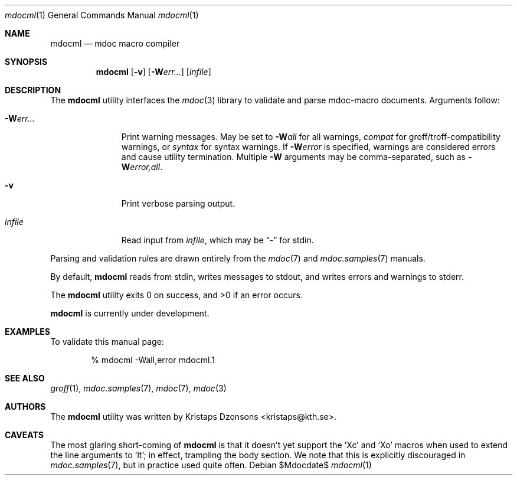 .\"
.Dd $Mdocdate$
.Dt mdocml 1
.Os
.\"
.Sh NAME
.Nm mdocml
.Nd mdoc macro compiler
.\"
.Sh SYNOPSIS
.Nm mdocml
.Op Fl v
.Op Fl W Ns Ar err...
.Op Ar infile
.\"
.Sh DESCRIPTION
The
.Nm
utility interfaces the
.Xr mdoc 3
library to validate and parse mdoc-macro documents.  Arguments follow:
.Bl -tag -width "\-Werr... "
.It Fl W Ns Ar err...
Print warning messages.  May be set to 
.Fl W Ns Ar all
for all warnings, 
.Ar compat
for groff/troff-compatibility warnings, or
.Ar syntax
for syntax warnings.  If
.Fl W Ns Ar error 
is specified, warnings are considered errors and cause utility
termination.  Multiple 
.Fl W
arguments may be comma-separated, such as
.Fl W Ns Ar error,all .
.It Fl v
Print verbose parsing output.
.It Ar infile
Read input from
.Ar infile ,
which may be 
.Dq \-
for stdin.
.El
.Pp
Parsing and validation rules are drawn entirely from the 
.Xr mdoc 7
and
.Xr mdoc.samples 7 
manuals.
.Pp
By default,
.Nm
reads from stdin, writes messages to stdout, and writes errors and
warnings to stderr.
.Pp
.Ex -std mdocml
.Pp
.Nm
is
.Ud
.\" 
.Sh EXAMPLES
To validate this manual page:
.Pp
.D1 % mdocml \-Wall,error mdocml.1 
.\"
.Sh SEE ALSO
.Xr groff 1 ,
.Xr mdoc.samples 7 ,
.Xr mdoc 7 ,
.Xr mdoc 3
.\" .Sh STANDARDS
.\" .Sh HISTORY
.Sh AUTHORS
The
.Nm
utility was written by 
.An Kristaps Dzonsons Aq kristaps@kth.se .
.\"
.Sh CAVEATS
The most glaring short-coming of 
.Nm
is that it doesn't yet support the 
.Sq \&Xc
and
.Sq \&Xo
macros when used to extend the line arguments to
.Sq \&It ;
in effect, trampling the body section.  We note that this is explicitly
discouraged in
.Xr mdoc.samples 7 ,
but in practice used quite often.
.\" .Sh BUGS
